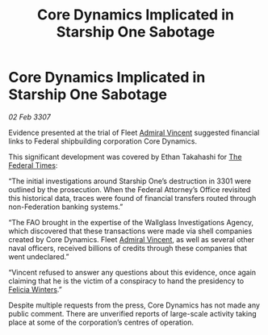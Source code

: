 :PROPERTIES:
:ID:       1e26456f-ca5d-4ba4-90f8-d7adbe41b506
:ROAM_REFS: https://cms.zaonce.net/en-GB/jsonapi/node/galnet_article/2af69456-e011-4df1-828b-77364b915f52?resourceVersion=id%3A4920
:END:
#+title: Core Dynamics Implicated in Starship One Sabotage
#+filetags: :3301:3307:Federation:galnet:

* Core Dynamics Implicated in Starship One Sabotage

/02 Feb 3307/

Evidence presented at the trial of Fleet [[id:478137a2-59fc-4055-ba37-021ef7035652][Admiral Vincent]] suggested financial links to Federal shipbuilding corporation Core Dynamics. 

This significant development was covered by Ethan Takahashi for [[id:be5df73c-519d-45ed-a541-9b70bc8ae97c][The Federal Times]]: 

“The initial investigations around Starship One’s destruction in 3301 were outlined by the prosecution. When the Federal Attorney’s Office revisited this historical data, traces were found of financial transfers routed through non-Federation banking systems.” 

“The FAO brought in the expertise of the Wallglass Investigations Agency, which discovered that these transactions were made via shell companies created by Core Dynamics. Fleet [[id:478137a2-59fc-4055-ba37-021ef7035652][Admiral Vincent]], as well as several other naval officers, received billions of credits through these companies that went undeclared.” 

“Vincent refused to answer any questions about this evidence, once again claiming that he is the victim of a conspiracy to hand the presidency to [[id:b9fe58a3-dfb7-480c-afd6-92c3be841be7][Felicia Winters]].” 

Despite multiple requests from the press, Core Dynamics has not made any public comment. There are unverified reports of large-scale activity taking place at some of the corporation’s centres of operation.

